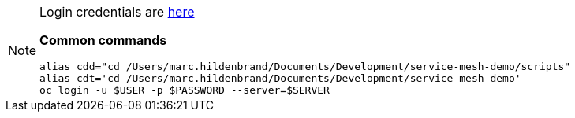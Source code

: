[NOTE]
====
Login credentials are link:https://mhildenb-public-stuff.s3-ap-southeast-2.amazonaws.com/ServiceMeshDemo.html[here]

*Common commands*
----
alias cdd="cd /Users/marc.hildenbrand/Documents/Development/service-mesh-demo/scripts"
alias cdt='cd /Users/marc.hildenbrand/Documents/Development/service-mesh-demo'
oc login -u $USER -p $PASSWORD --server=$SERVER
----
====